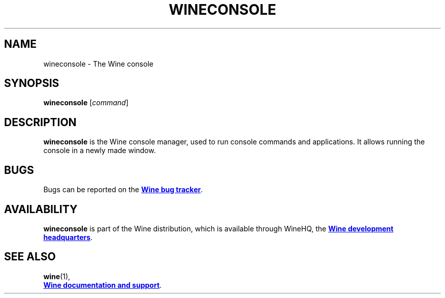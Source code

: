 .TH WINECONSOLE 1 "November 2010" "Wine 8.4" "Wine Programs"
.SH NAME
wineconsole \- The Wine console
.SH SYNOPSIS
.B wineconsole
.RI [ command "] "
.SH DESCRIPTION
.B wineconsole
is the Wine console manager, used to run console commands and applications. It allows running the
console in a newly made window.
.SH BUGS
Bugs can be reported on the
.UR https://bugs.winehq.org
.B Wine bug tracker
.UE .
.SH AVAILABILITY
.B wineconsole
is part of the Wine distribution, which is available through WineHQ,
the
.UR https://www.winehq.org/
.B Wine development headquarters
.UE .
.SH "SEE ALSO"
.BR wine (1),
.br
.UR https://www.winehq.org/help
.B Wine documentation and support
.UE .
